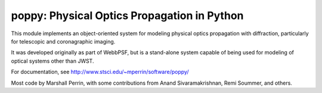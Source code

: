 poppy: Physical Optics Propagation in Python
================================================


This module implements an object-oriented system for modeling physical optics propagation with diffraction, particularly for telescopic and coronagraphic imaging.

It was developed originally as part of WebbPSF, but is a stand-alone system capable of being used for
modeling of optical systems other than JWST.

For documentation, see http://www.stsci.edu/~mperrin/software/poppy/

Most code by Marshall Perrin, with some contributions from Anand Sivaramakrishnan, Remi Soummer, and others.
